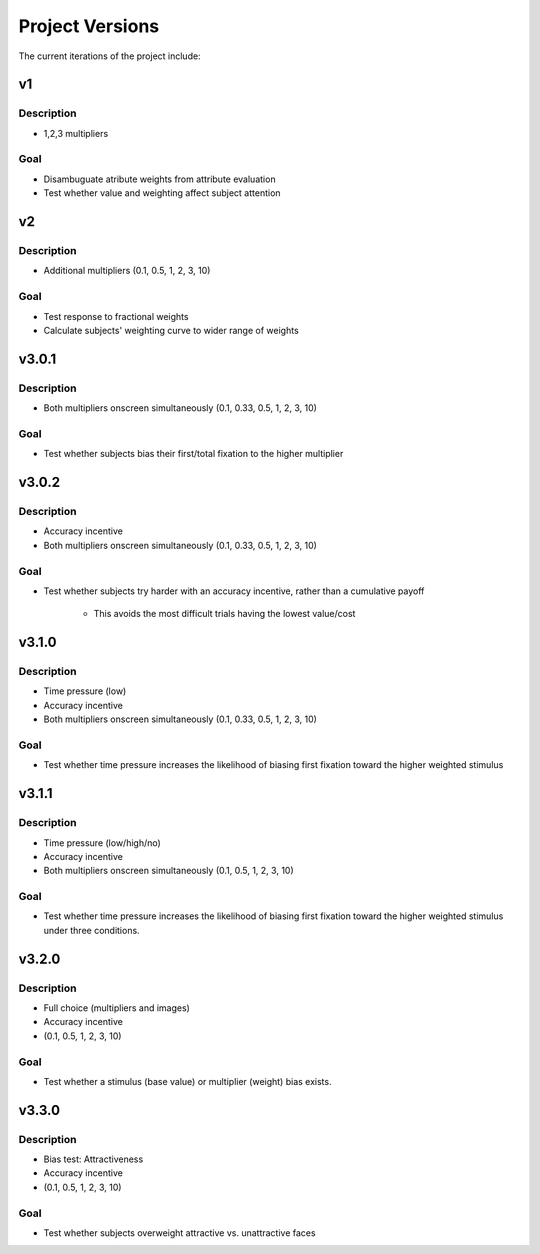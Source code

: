 ================
Project Versions
================

The current iterations of the project include:

---
v1
---

Description
-----------
- 1,2,3 multipliers

Goal
-----
- Disambuguate atribute weights from attribute evaluation
- Test whether value and weighting affect subject attention

---
v2
---

Description
-----------
- Additional multipliers (0.1, 0.5, 1, 2, 3, 10)

Goal
-----
- Test response to fractional weights
- Calculate subjects' weighting curve to wider range of weights

------
v3.0.1
------

Description
-----------
- Both multipliers onscreen simultaneously (0.1, 0.33, 0.5, 1, 2, 3, 10)

Goal
-----
- Test whether subjects bias their first/total
  fixation to the higher multiplier

------
v3.0.2
------

Description
-----------
- Accuracy incentive
- Both multipliers onscreen simultaneously (0.1, 0.33, 0.5, 1, 2, 3, 10)


Goal
-----
- Test whether subjects try harder with an accuracy incentive,
  rather than a cumulative payoff

    * This avoids the most difficult trials having the lowest value/cost

------
v3.1.0
------

Description
-----------

- Time pressure (low)
- Accuracy incentive
- Both multipliers onscreen simultaneously (0.1, 0.33, 0.5, 1, 2, 3, 10)


Goal
-----
- Test whether time pressure increases the likelihood of biasing
  first fixation toward the higher weighted stimulus

------
v3.1.1
------

Description
-----------

- Time pressure (low/high/no)
- Accuracy incentive
- Both multipliers onscreen simultaneously (0.1, 0.5, 1, 2, 3, 10)

Goal
-----
- Test whether time pressure increases the likelihood of biasing
  first fixation toward the higher weighted stimulus under three conditions.

------
v3.2.0
------

Description
-----------

- Full choice (multipliers and images)
- Accuracy incentive
- (0.1, 0.5, 1, 2, 3, 10)

Goal
-----
- Test whether a stimulus (base value) or multiplier (weight)
  bias exists.

------
v3.3.0
------

Description
-----------

- Bias test: Attractiveness
- Accuracy incentive
- (0.1, 0.5, 1, 2, 3, 10)

Goal
-----
- Test whether subjects overweight attractive vs. unattractive
  faces
